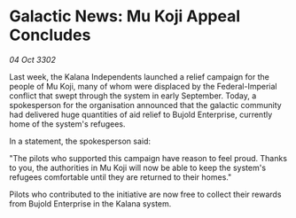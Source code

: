* Galactic News: Mu Koji Appeal Concludes

/04 Oct 3302/

Last week, the Kalana Independents launched a relief campaign for the people of Mu Koji, many of whom were displaced by the Federal-Imperial conflict that swept through the system in early September. Today, a spokesperson for the organisation announced that the galactic community had delivered huge quantities of aid relief to Bujold Enterprise, currently home of the system's refugees. 

In a statement, the spokesperson said: 

"The pilots who supported this campaign have reason to feel proud. Thanks to you, the authorities in Mu Koji will now be able to keep the system's refugees comfortable until they are returned to their homes." 

Pilots who contributed to the initiative are now free to collect their rewards from Bujold Enterprise in the Kalana system.